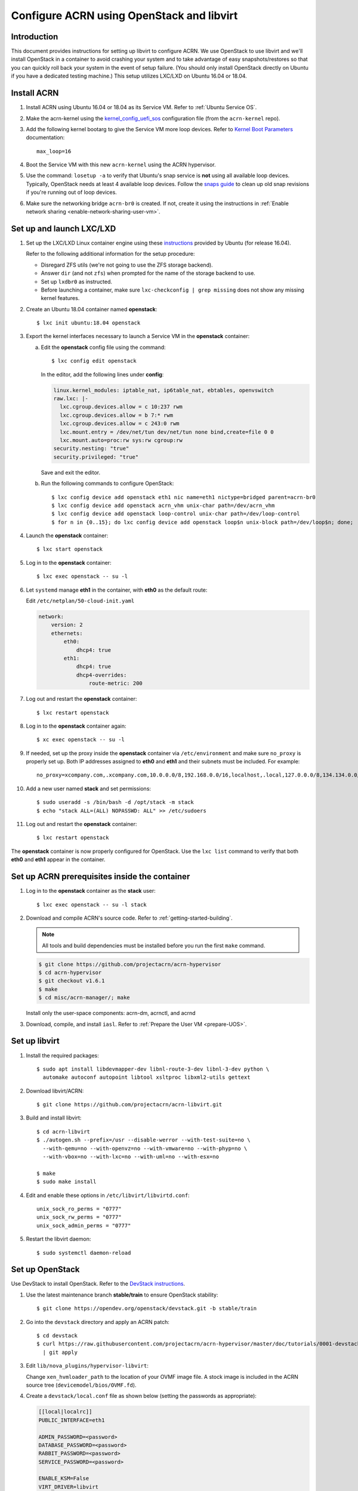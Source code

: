 .. _setup_openstack_libvirt:

Configure ACRN using OpenStack and libvirt
##########################################

Introduction
************

This document provides instructions for setting up libvirt to configure
ACRN. We use OpenStack to use libvirt and we'll install OpenStack in a container
to avoid crashing your system and to take advantage of easy
snapshots/restores so that you can quickly roll back your system in the
event of setup failure. (You should only install OpenStack directly on Ubuntu if
you have a dedicated testing machine.) This setup utilizes LXC/LXD on
Ubuntu 16.04 or 18.04.

Install ACRN
************

#. Install ACRN using Ubuntu 16.04 or 18.04 as its Service VM. Refer to
   :ref:`Ubuntu Service OS`.

#. Make the acrn-kernel using the `kernel_config_uefi_sos
   <https://raw.githubusercontent.com/projectacrn/acrn-kernel/master/kernel_config_uefi_sos>`_
   configuration file (from the ``acrn-kernel`` repo).

#. Add the following kernel bootarg to give the Service VM  more loop
   devices. Refer to `Kernel Boot Parameters
   <https://wiki.ubuntu.com/Kernel/KernelBootParameters>`_ documentation::

      max_loop=16

#. Boot the Service VM with this new ``acrn-kernel`` using the ACRN
   hypervisor.
#. Use the command: ``losetup -a`` to verify that Ubuntu's snap service is **not**
   using all available loop devices. Typically, OpenStack needs at least 4
   available loop devices. Follow the `snaps guide
   <https://maslosoft.com/kb/how-to-clean-old-snaps/>`_ to clean up old
   snap revisions if you're running out of loop devices.
#. Make sure the networking bridge ``acrn-br0`` is created. If not,
   create it using the instructions in
   :ref:`Enable network sharing <enable-network-sharing-user-vm>`.

Set up and launch LXC/LXD
*************************

1. Set up the LXC/LXD Linux container engine using these `instructions
   <https://ubuntu.com/tutorials/tutorial-setting-up-lxd-1604>`_ provided
   by Ubuntu (for release 16.04).

   Refer to the following additional information for the setup
   procedure:

   - Disregard ZFS utils (we're not going to use the ZFS storage
     backend).
   - Answer ``dir`` (and not ``zfs``) when prompted for the name of the storage backend to use.
   - Set up ``lxdbr0`` as instructed.
   - Before launching a container, make sure ``lxc-checkconfig | grep missing`` does not show any missing
     kernel features.

2. Create an Ubuntu 18.04 container named **openstack**::

     $ lxc init ubuntu:18.04 openstack

3. Export the kernel interfaces necessary to launch a Service VM in the
   **openstack** container:

   a. Edit the **openstack** config file using the command::

        $ lxc config edit openstack

      In the editor, add the following lines under **config**:

      .. code-block:: none

         linux.kernel_modules: iptable_nat, ip6table_nat, ebtables, openvswitch
         raw.lxc: |-
           lxc.cgroup.devices.allow = c 10:237 rwm
           lxc.cgroup.devices.allow = b 7:* rwm
           lxc.cgroup.devices.allow = c 243:0 rwm
           lxc.mount.entry = /dev/net/tun dev/net/tun none bind,create=file 0 0
           lxc.mount.auto=proc:rw sys:rw cgroup:rw
         security.nesting: "true"
         security.privileged: "true"

      Save and exit the editor.

   b. Run the following commands to configure OpenStack::

         $ lxc config device add openstack eth1 nic name=eth1 nictype=bridged parent=acrn-br0
         $ lxc config device add openstack acrn_vhm unix-char path=/dev/acrn_vhm
         $ lxc config device add openstack loop-control unix-char path=/dev/loop-control
         $ for n in {0..15}; do lxc config device add openstack loop$n unix-block path=/dev/loop$n; done;

4. Launch the **openstack** container::

     $ lxc start openstack

5. Log in to the **openstack** container::

     $ lxc exec openstack -- su -l

6. Let ``systemd`` manage **eth1** in the container, with **eth0** as the
   default route:

   Edit ``/etc/netplan/50-cloud-init.yaml``

   .. code-block:: none

      network:
          version: 2
          ethernets:
              eth0:
                  dhcp4: true
              eth1:
                  dhcp4: true
                  dhcp4-overrides:
                      route-metric: 200


7. Log out and restart the **openstack** container::

     $ lxc restart openstack

8. Log in to the **openstack** container again::

     $ xc exec openstack -- su -l

9. If needed, set up the proxy inside the **openstack** container via
   ``/etc/environment`` and make sure ``no_proxy`` is properly set up.
   Both IP addresses assigned to **eth0** and
   **eth1** and their subnets must be included. For example::

     no_proxy=xcompany.com,.xcompany.com,10.0.0.0/8,192.168.0.0/16,localhost,.local,127.0.0.0/8,134.134.0.0/16

10. Add a new user named **stack** and set permissions::

       $ sudo useradd -s /bin/bash -d /opt/stack -m stack
       $ echo "stack ALL=(ALL) NOPASSWD: ALL" >> /etc/sudoers

11. Log out and restart the **openstack** container::

      $ lxc restart openstack

The **openstack** container is now properly configured for OpenStack.
Use the ``lxc list`` command to verify that both **eth0** and **eth1**
appear in the container.

Set up ACRN prerequisites inside the container
**********************************************

1. Log in to the **openstack** container as the **stack** user::

     $ lxc exec openstack -- su -l stack

2. Download and compile ACRN's source code. Refer to :ref:`getting-started-building`.

   .. note::
      All tools and build dependencies must be installed before you run the first ``make`` command.

   .. code-block:: none

      $ git clone https://github.com/projectacrn/acrn-hypervisor
      $ cd acrn-hypervisor
      $ git checkout v1.6.1
      $ make
      $ cd misc/acrn-manager/; make

   Install only the user-space components: acrn-dm, acrnctl, and acrnd

3. Download, compile, and install ``iasl``. Refer to :ref:`Prepare the User VM <prepare-UOS>`.

Set up libvirt
**************

1. Install the required packages::

     $ sudo apt install libdevmapper-dev libnl-route-3-dev libnl-3-dev python \
       automake autoconf autopoint libtool xsltproc libxml2-utils gettext

2. Download libvirt/ACRN::

     $ git clone https://github.com/projectacrn/acrn-libvirt.git

3. Build and install libvirt::

     $ cd acrn-libvirt
     $ ./autogen.sh --prefix=/usr --disable-werror --with-test-suite=no \
       --with-qemu=no --with-openvz=no --with-vmware=no --with-phyp=no \
       --with-vbox=no --with-lxc=no --with-uml=no --with-esx=no

     $ make
     $ sudo make install

4. Edit and enable these options in ``/etc/libvirt/libvirtd.conf``::

     unix_sock_ro_perms = "0777"
     unix_sock_rw_perms = "0777"
     unix_sock_admin_perms = "0777"

5. Restart the libvirt daemon::

     $ sudo systemctl daemon-reload


Set up OpenStack
****************

Use DevStack to install OpenStack. Refer to the `DevStack instructions <https://docs.openstack.org/devstack/>`_.

1. Use the latest maintenance branch **stable/train** to ensure OpenStack
   stability::

     $ git clone https://opendev.org/openstack/devstack.git -b stable/train

2. Go into the ``devstack`` directory and apply an ACRN patch::

      $ cd devstack
      $ curl https://raw.githubusercontent.com/projectacrn/acrn-hypervisor/master/doc/tutorials/0001-devstack-installation-for-acrn.patch \
        | git apply

3. Edit ``lib/nova_plugins/hypervisor-libvirt``:

   Change ``xen_hvmloader_path`` to the location of your OVMF image
   file. A stock image is included in the ACRN source tree
   (``devicemodel/bios/OVMF.fd``).

4. Create a ``devstack/local.conf`` file as shown below (setting the
   passwords as appropriate):

   .. code-block:: none


      [[local|localrc]]
      PUBLIC_INTERFACE=eth1

      ADMIN_PASSWORD=<password>
      DATABASE_PASSWORD=<password>
      RABBIT_PASSWORD=<password>
      SERVICE_PASSWORD=<password>

      ENABLE_KSM=False
      VIRT_DRIVER=libvirt
      LIBVIRT_TYPE=acrn
      DEBUG_LIBVIRT=True
      DEBUG_LIBVIRT_COREDUMPS=True
      USE_PYTHON3=True

   .. note::
      Now is a great time to take a snapshot of the container using ``lxc
      snapshot``. If the OpenStack installation fails, manually rolling back
      to the previous state can be difficult. Currently, no step exists to
      reliably restart OpenStack after restarting the container.

5. Install OpenStack::

     execute ./stack.sh in devstack/

   The installation should take about 20-30 minutes. Upon successful
   installation, the installer reports the URL of OpenStack's management
   interface. This URL is accessible from the native Ubuntu.

   .. code-block:: console

      ...

      Horizon is now available at http://<IP_address>/dashboard

      ...

      2020-04-09 01:21:37.504 | stack.sh completed in 1755 seconds.

6. Verify using the command ``systemctl status libvirtd.service`` that libvirtd is active
   and running.

7. Set up SNAT for OpenStack instances to connect to the external network.

   a. Inside the container, use the command ``ip a`` to identify the ``br-ex`` bridge
      interface. ``br-ex`` should have two IPs. One should be visible to
      the native Ubuntu's ``acrn-br0`` interface (e.g. inet 192.168.1.104/24).
      The other one is internal to OpenStack (e.g. inet 172.24.4.1/24). The
      latter corresponds to the public network in OpenStack.

   b. Set up SNAT to establish a link between ``acrn-br0`` and OpenStack.
      For example::

        $ sudo iptables -t nat -A POSTROUTING -s 172.24.4.1/24 -o br-ex -j SNAT --to-source 192.168.1.104

Configure and create OpenStack Instance
***************************************

We'll be using the Clear Linux Cloud Guest as the OS image (qcow2
format). Download the Cloud Guest image from
https://clearlinux.org/downloads and uncompress it, for example::

   $ wget https://cdn.download.clearlinux.org/releases/33110/clear/clear-33110-cloudguest.img.xz
   $ unxz clear-33110-cloudguest.img.xz

This will leave you with the uncompressed OS image
``clear-33110-cloudguest.img`` we'll use later.

Use the OpenStack management interface URL reported in a previous step
to finish setting up the network and configure and create an OpenStack
instance.

1. Begin by using your browser to login as **admin** to the OpenStack management
   dashboard (using the URL reported previously). Use the admin
   password you set in the ``devstack/local.conf`` file:

   .. figure:: images/OpenStack-01-login.png
      :align: center
      :width: 1200px
      :name: os-01-login

   Click on the **Project / Network Topology** and then the **Topology** tab
   to view the existing **public** (external) and **shared** (internal) networks:

   .. figure:: images/OpenStack-02-topology.png
      :align: center
      :width: 1200px
      :name: os-02-topology

#. A **router** acts as a bridge between the internal and external
   networks. Create a router using **Project / Network / Routers /
   +Create Router**:

   .. figure:: images/OpenStack-03-create-router.png
      :align: center
      :width: 1200px
      :name: os-03-router

   Give it a name (**acrn_router**), select **public** for the external network,
   and select create router:

   .. figure:: images/OpenStack-03a-create-router.png
      :align: center
      :width: 1200px
      :name: os-03a-router

   That added the external network to the router.  Now add
   the internal network too. Click on the acrn_router name:

   .. figure:: images/OpenStack-03b-created-router.png
      :align: center
      :width: 1200px
      :name: os-03b-router

   Go to the interfaces tab, and click on **+Add interface**:

   .. figure:: images/OpenStack-04a-add-interface.png
      :align: center
      :width: 1200px
      :name: os-04a-add-interface

   Select the subnet of the shared (private) network and click submit:

   .. figure:: images/OpenStack-04b-add-interface.png
      :align: center
      :width: 1200px
      :name: os-04b-add-interface

   The router now has interfaces between the external and internal
   networks:

   .. figure:: images/OpenStack-04c-add-interface.png
      :align: center
      :width: 1200px
      :name: os-04c-add-interface

   View the router graphically by clicking on the "Network Topology" tab:

   .. figure:: images/OpenStack-05-topology.png
      :align: center
      :width: 1200px
      :name: os-05-topology

   With the router set up, we've completed configuring the OpenStack
   networking.

#. Next, we'll prepare for launching an OpenStack instance.
   Click on the **Admin / Compute/ Image** tab and then the **+Create
   image** button:

   .. figure:: images/OpenStack-06-create-image.png
      :align: center
      :width: 1200px
      :name: os-06-create-image

   Browse for and select the Clear Linux Cloud Guest image file we
   downloaded earlier:

   .. figure:: images/OpenStack-06a-create-image-browse.png
      :align: center
      :width: 1200px
      :name: os-06a-create-image

   .. figure:: images/OpenStack-06b-create-image-select.png
      :align: center
      :width: 1200px
      :name: os-06b-create-image

   Give the image a name (**acrnImage**), select the **QCOW2 - QEMU
   Emulator** format, and click on **Create Image** :

   .. figure:: images/OpenStack-06e-create-image.png
      :align: center
      :width: 1200px
      :name: os-063-create-image

   This will take a few minutes to complete.

#. Next, click on the **Admin / Computer / Flavors** tabs and then the
   **+Create Flavor** button.  This is where you'll define a machine flavor name
   (**acrn4vcpu**), and specify its resource requirements: the number of vCPUs (**4**), RAM size
   (**256MB**), and root disk size (**2GB**):

   .. figure:: images/OpenStack-07a-create-flavor.png
      :align: center
      :width: 1200px
      :name: os-07a-create-flavor

   Click on **Create Flavor** and you'll return to see a list of
   available flavors plus the new one you created (**acrn4vcpu**):

   .. figure:: images/OpenStack-07b-flavor-created.png
      :align: center
      :width: 1200px
      :name: os-07b-create-flavor

#. OpenStack security groups act as a virtual firewall controlling
   connections between instances, allowing connections such as SSH, and
   HTTPS. These next steps create a security group allowing SSH and ICMP
   connections.

   Go to **Project / Network / Security Groups** and click on the **+Create
   Security Group** button:

   .. figure:: images/OpenStack-08-security-group.png
      :align: center
      :width: 1200px
      :name: os-08-security-group

   Name this security group (**acrnSecuGroup**) and click **Create
   Security Group**:

   .. figure:: images/OpenStack-08a-create-security-group.png
      :align: center
      :width: 1200px
      :name: os-08a-security-group

   You'll return to a rule management screen for this new group.  Click
   on the **+Add Rule** button:

   .. figure:: images/OpenStack-08b-add-rule.png
      :align: center
      :width: 1200px
      :name: os-08b-security-group

   Select **SSH** from the Rule list and click **Add**:

   .. figure:: images/OpenStack-08c-add-SSH-rule.png
      :align: center
      :width: 1200px
      :name: os-08c-security-group

   Similarly, add another rule to add a **All ICMP** rule too:

   .. figure:: images/OpenStack-08d-add-All-ICMP-rule.png
      :align: center
      :width: 1200px
      :name: os-08d-security-group

#. Create a public/private key pair used to access the created instance.
   Go to **Project / Compute / Key Pairs** and click on **+Create Key
   Pair**, give the key pair a name (**acrnKeyPair**) and Key Type
   (**SSH Key**) and click on **Create Key Pair**:

   .. figure:: images/OpenStack-09a-create-key-pair.png
      :align: center
      :width: 1200px
      :name: os-09a-key-pair

   You should save the **private** key pair file safely,
   for future use:

   .. figure:: images/OpenStack-09c-key-pair-private-key.png
      :align: center
      :width: 1200px
      :name: os-09c-key-pair

#. Now we're ready to launch an instance.  Go to **Project / Compute /
   Instance**, click on the **Launch Instance** button, give it a name
   (**acrn4vcpuVM**) and click **Next**:

   .. figure:: images/OpenStack-10a-launch-instance-name.png
      :align: center
      :width: 1200px
      :name: os-10a-launch

   Select **No** for "Create New Volume", and click the up-arrow button
   for uploaded (**acrnImage**) image as the "Available source" for this
   instance:

   .. figure:: images/OpenStack-10b-no-new-vol-select-allocated.png
      :align: center
      :width: 1200px
      :name: os-10b-launch

   Click **Next**, and select the machine flavor you created earlier
   (**acrn4vcpu**):

   .. figure:: images/OpenStack-10c-select-flavor.png
      :align: center
      :width: 1200px
      :name: os-10c-launch

   Click on **>** next to the Allocated **acrn4vcpu** flavor and see
   details about your choice:

   .. figure:: images/OpenStack-10d-flavor-selected.png
      :align: center
      :width: 1200px
      :name: os-10d-launch

   Click on the **Networks** tab, and select the internal **shared**
   network from the "Available" list:

   .. figure:: images/OpenStack-10e-select-network.png
      :align: center
      :width: 1200px
      :name: os-10e-launch

   Click on the **Security Groups** tab and select
   the **acrnSecuGroup**  security group you created earlier. Remove the
   **default** security group if its in the "Allocated" list:

   .. figure:: images/OpenStack-10d-only-acrn-security-group.png
      :align: center
      :width: 1200px
      :name: os-10d-security

   Click on the **Key Pair** tab and verify the **acrnKeyPair** you
   created earlier is in the "Allocated" list, and click on **Launch
   Instance**:

   .. figure:: images/OpenStack-10g-show-keypair-launch.png
      :align: center
      :width: 1200px
      :name: os-10g-launch

   It will take a few minutes to complete launching the instance.

#. Click on the **Project / Compute / Instances** tab to monitor
   progress. When the instance status is "Active" and power state is
   "Running", associate a floating IP to the instance
   so you can access it:

   .. figure:: images/OpenStack-11-wait-for-running-create-snapshot.png
      :align: center
      :width: 1200px
      :name: os-11-running

   On the **Manage Floating IP Associations** screen, click on the **+**
   to add an association:

   .. figure:: images/OpenStack-11a-manage-floating-ip.png
      :align: center
      :width: 1200px
      :name: os-11a-running

   Select **public** pool, and click on **Allocate IP**:

   .. figure:: images/OpenStack-11b-allocate-floating-ip.png
      :align: center
      :width: 1200px
      :name: os-11b-running

   Finally, click **Associate** after the IP address is assigned:

   .. figure:: images/OpenStack-11c-allocate-floating-ip-success-associate.png
      :align: center
      :width: 1200px
      :name: os-11c-running


Final Steps
***********

With that, the OpenStack instance is running and connected to the
network.  You can graphically see this by returning to the **Project /
Network / Network Topology** view:

.. figure:: images/OpenStack-12b-running-topology-instance.png
   :align: center
   :width: 1200px
   :name: os-12b-running

You can also see a hypervisor summary by clicking on **Admin / Compute /
Hypervisors**:

.. figure:: images/OpenStack-12d-compute-hypervisor.png
   :align: center
   :width: 1200px
   :name: os-12d-running

.. note::
   OpenStack logs to the systemd journal and libvirt logs to
   ``/var/log/libvirt/libvirtd.log``

Here are some other tasks you can try when the instance is created and
running:

* Use the hypervisor console to verify the instance is running by using
  the ``vm_list`` command.

* Ping the instance inside the container using the instance's floating IP
  address.

* Clear Linux prohibits root SSH login by default. Use libvirt's ``virsh``
  console to configure the instance. Inside the container, using::

     $ sudo virsh -c acrn:///system
     list   #you should see the instance listed as running
     console <instance_name>

  Log in to the Clear Linux instance and set up the root SSH. Refer to
  the Clear Linux instructions on `enabling root login
  <https://docs.01.org/clearlinux/latest/guides/network/openssh-server.html#enable-root-login>`_.

  - If needed, set up the proxy inside the instance.
  - Configure ``systemd-resolved`` to use the correct DNS server.
  - Install ping: ``swupd bundle-add clr-network-troubleshooter``.

   The ACRN instance should now be able to ping ``acrn-br0`` and another
   ACRN instance. It should also be accessible inside the container via SSH
   and its floating IP address.

The ACRN instance can be deleted via the OpenStack management interface.

For more advanced CLI usage, refer to this `OpenStack cheat sheet
<https://docs.openstack.org/ocata/user-guide/cli-cheat-sheet.html>`_.
